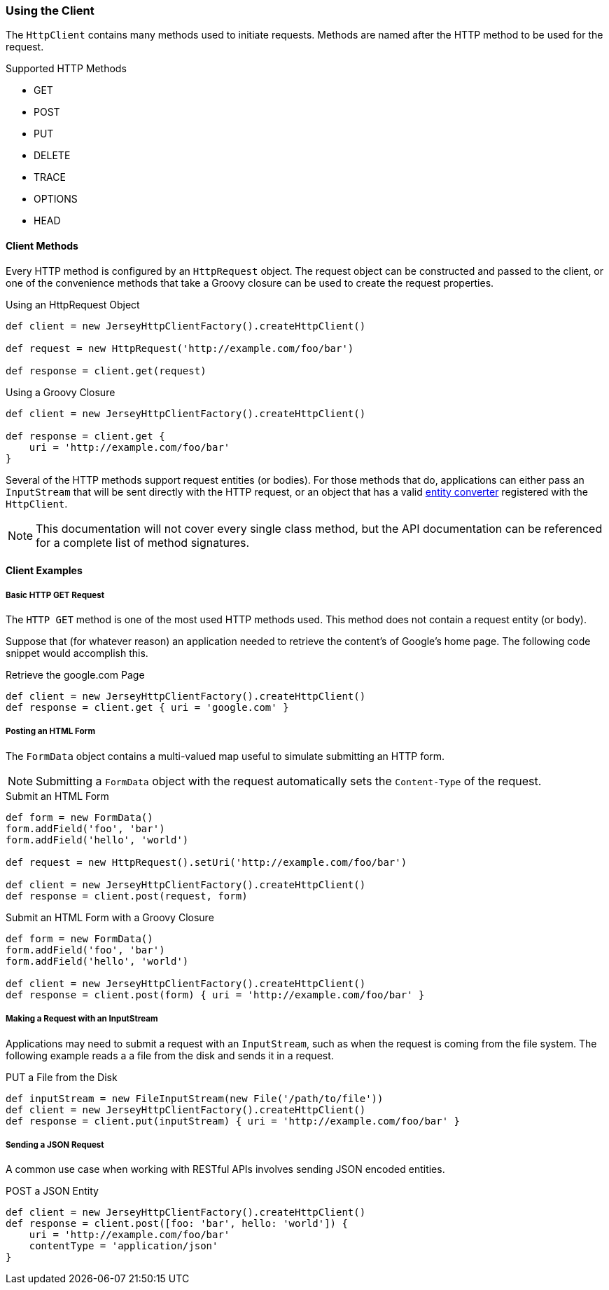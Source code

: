 === Using the Client

The `HttpClient` contains many methods used to initiate requests. Methods are named after the HTTP method to be used
for the request.

.Supported HTTP Methods
* GET
* POST
* PUT
* DELETE
* TRACE
* OPTIONS
* HEAD

==== Client Methods

Every HTTP method is configured by an `HttpRequest` object. The request object can be constructed and passed to the
client, or one of the convenience methods that take a Groovy closure can be used to create the request properties.

.Using an HttpRequest Object
[source,groovy]
----
def client = new JerseyHttpClientFactory().createHttpClient()

def request = new HttpRequest('http://example.com/foo/bar')

def response = client.get(request)
----

.Using a Groovy Closure
[source,groovy]
----
def client = new JerseyHttpClientFactory().createHttpClient()

def response = client.get {
    uri = 'http://example.com/foo/bar'
}
----

Several of the HTTP methods support request entities (or bodies). For those methods that do, applications can either
pass an `InputStream` that will be sent directly with the HTTP request, or an object that has a valid
<<Entity Converters,entity converter>> registered with the `HttpClient`.

NOTE: This documentation will not cover every single class method, but the API documentation can be referenced for
a complete list of method signatures.

==== Client Examples

===== Basic HTTP GET Request

The `HTTP GET` method is one of the most used HTTP methods used. This method does not contain a request entity
(or body).

Suppose that (for whatever reason) an application needed to retrieve the content's of Google's home page. The following
code snippet would accomplish this.

.Retrieve the google.com Page
[source,groovy]
def client = new JerseyHttpClientFactory().createHttpClient()
def response = client.get { uri = 'google.com' }

===== Posting an HTML Form

The `FormData` object contains a multi-valued map useful to simulate submitting an HTTP form.

NOTE: Submitting a `FormData` object with the request automatically sets the `Content-Type` of the request.

.Submit an HTML Form
[source,groovy]
----
def form = new FormData()
form.addField('foo', 'bar')
form.addField('hello', 'world')

def request = new HttpRequest().setUri('http://example.com/foo/bar')

def client = new JerseyHttpClientFactory().createHttpClient()
def response = client.post(request, form)
----

.Submit an HTML Form with a Groovy Closure
[source,groovy]
----
def form = new FormData()
form.addField('foo', 'bar')
form.addField('hello', 'world')

def client = new JerseyHttpClientFactory().createHttpClient()
def response = client.post(form) { uri = 'http://example.com/foo/bar' }
----

===== Making a Request with an InputStream

Applications may need to submit a request with an `InputStream`, such as when the request is coming from the file
system. The following example reads a a file from the disk and sends it in a request.

.PUT a File from the Disk
[source,groovy]
----
def inputStream = new FileInputStream(new File('/path/to/file'))
def client = new JerseyHttpClientFactory().createHttpClient()
def response = client.put(inputStream) { uri = 'http://example.com/foo/bar' }
----

===== Sending a JSON Request

A common use case when working with RESTful APIs involves sending JSON encoded entities.

.POST a JSON Entity
[source,groovy]
----
def client = new JerseyHttpClientFactory().createHttpClient()
def response = client.post([foo: 'bar', hello: 'world']) {
    uri = 'http://example.com/foo/bar'
    contentType = 'application/json'
}
----

